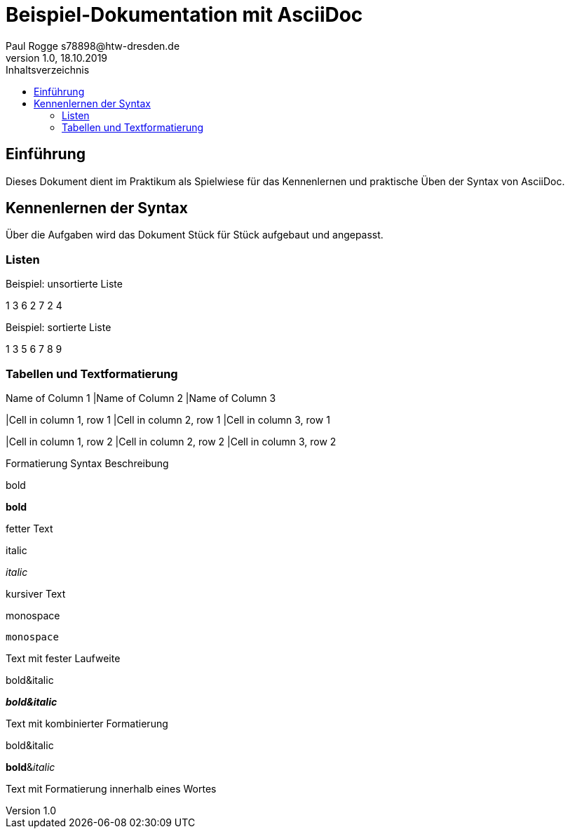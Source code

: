 = Beispiel-Dokumentation mit AsciiDoc 
Paul Rogge s78898@htw-dresden.de 
1.0, 18.10.2019 
:toc: 
:toc-title: Inhaltsverzeichnis
// Platzhalter für weitere Dokumenten-Attribute 

== Einführung
Dieses Dokument dient im Praktikum als Spielwiese für das Kennenlernen und praktische Üben der Syntax von AsciiDoc.

== Kennenlernen der Syntax

Über die Aufgaben wird das Dokument Stück für Stück aufgebaut und angepasst.

=== Listen

.Beispiel: unsortierte Liste 
1 3 6 2 7 2 4

.Beispiel: sortierte Liste
1 3 5 6 7 8 9


=== Tabellen und Textformatierung

Name of Column 1 |Name of Column 2 |Name of Column 3 

|Cell in column 1, row 1
|Cell in column 2, row 1
|Cell in column 3, row 1

|Cell in column 1, row 2
|Cell in column 2, row 2
|Cell in column 3, row 2



Formatierung        Syntax 	Beschreibung

bold

*bold*

fetter Text

italic

_italic_

kursiver Text

monospace

`monospace`

Text mit fester Laufweite

bold&italic

*_bold&italic_*

Text mit kombinierter Formatierung

bold&italic

**bold**&__italic__

Text mit Formatierung innerhalb eines Wortes
